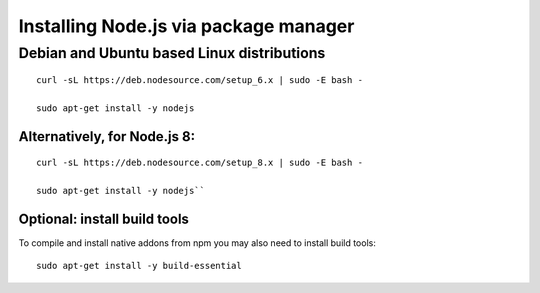 Installing Node.js via package manager
======================================

===========================================
Debian and Ubuntu based Linux distributions
===========================================

::

    curl -sL https://deb.nodesource.com/setup_6.x | sudo -E bash -

    sudo apt-get install -y nodejs

Alternatively, for Node.js 8:
-----------------------------

::

    curl -sL https://deb.nodesource.com/setup_8.x | sudo -E bash -

    sudo apt-get install -y nodejs``

Optional: install build tools
-----------------------------

To compile and install native addons from npm you may also need to install build tools:

::

    sudo apt-get install -y build-essential

